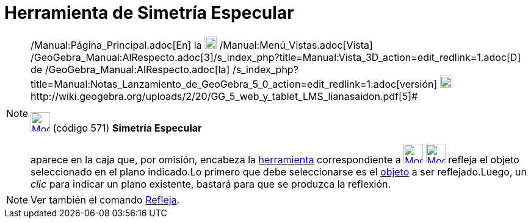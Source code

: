 = Herramienta de Simetría Especular
:page-en: tools/Reflect_about_Plane
ifdef::env-github[:imagesdir: /es/modules/ROOT/assets/images]

[NOTE]
====

[.small]#http://wiki.geogebra.org/uploads/2/20/GG_5_web_y_tablet_LMS_lianasaidon.pdf[image:20px-GGb5.png[GGb5.png,width=20,height=18]]
/Manual:Página_Principal.adoc[En] la image:20px-Menu_view_graphics3D.png[Menu view graphics3D.png,width=20,height=20]
/Manual:Menú_Vistas.adoc[Vista]
/GeoGebra_Manual:AlRespecto.adoc[3]/s_index_php?title=Manual:Vista_3D_action=edit_redlink=1.adoc[[.kcode]#D#] de
/GeoGebra_Manual:AlRespecto.adoc[la]
/s_index_php?title=Manual:Notas_Lanzamiento_de_GeoGebra_5_0_action=edit_redlink=1.adoc[versión]
http://wiki.geogebra.org/uploads/a/a4/Gu%C3%ADa_Tablets%25Win_8_.pdf[image:20px-View-graphics3D24.png[View-graphics3D24.png,width=20,height=20]]http://wiki.geogebra.org/uploads/2/20/GG_5_web_y_tablet_LMS_lianasaidon.pdf[5]#

xref:/tools/Herramientas_de_Transformación.adoc[image:32px-Mode_mirroratplane.svg.png[Mode
mirroratplane.svg,width=32,height=32]] (código 571) *Simetría Especular*

aparece en la caja que, por omisión, encabeza la xref:/tools/Herramientas_de_Transformación.adoc[herramienta]
correspondiente a xref:/tools/Herramientas_de_Transformación.adoc[image:32px-Mode_mirroratplane.svg.png[Mode
mirroratplane.svg,width=32,height=32]]
xref:/tools/Herramientas_de_Transformación.adoc[image:32px-Mode_mirroratplane.svg.png[Mode
mirroratplane.svg,width=32,height=32]] refleja el objeto seleccionado en el plano indicado.Lo primero que debe
seleccionarse es el xref:/Objetos.adoc[objeto] a ser reflejado.Luego, un _clic_ para indicar un plano existente, bastará
para que se produzca la reflexión.

====

[NOTE]
====

Ver también el comando xref:/commands/Refleja.adoc[Refleja].

====
